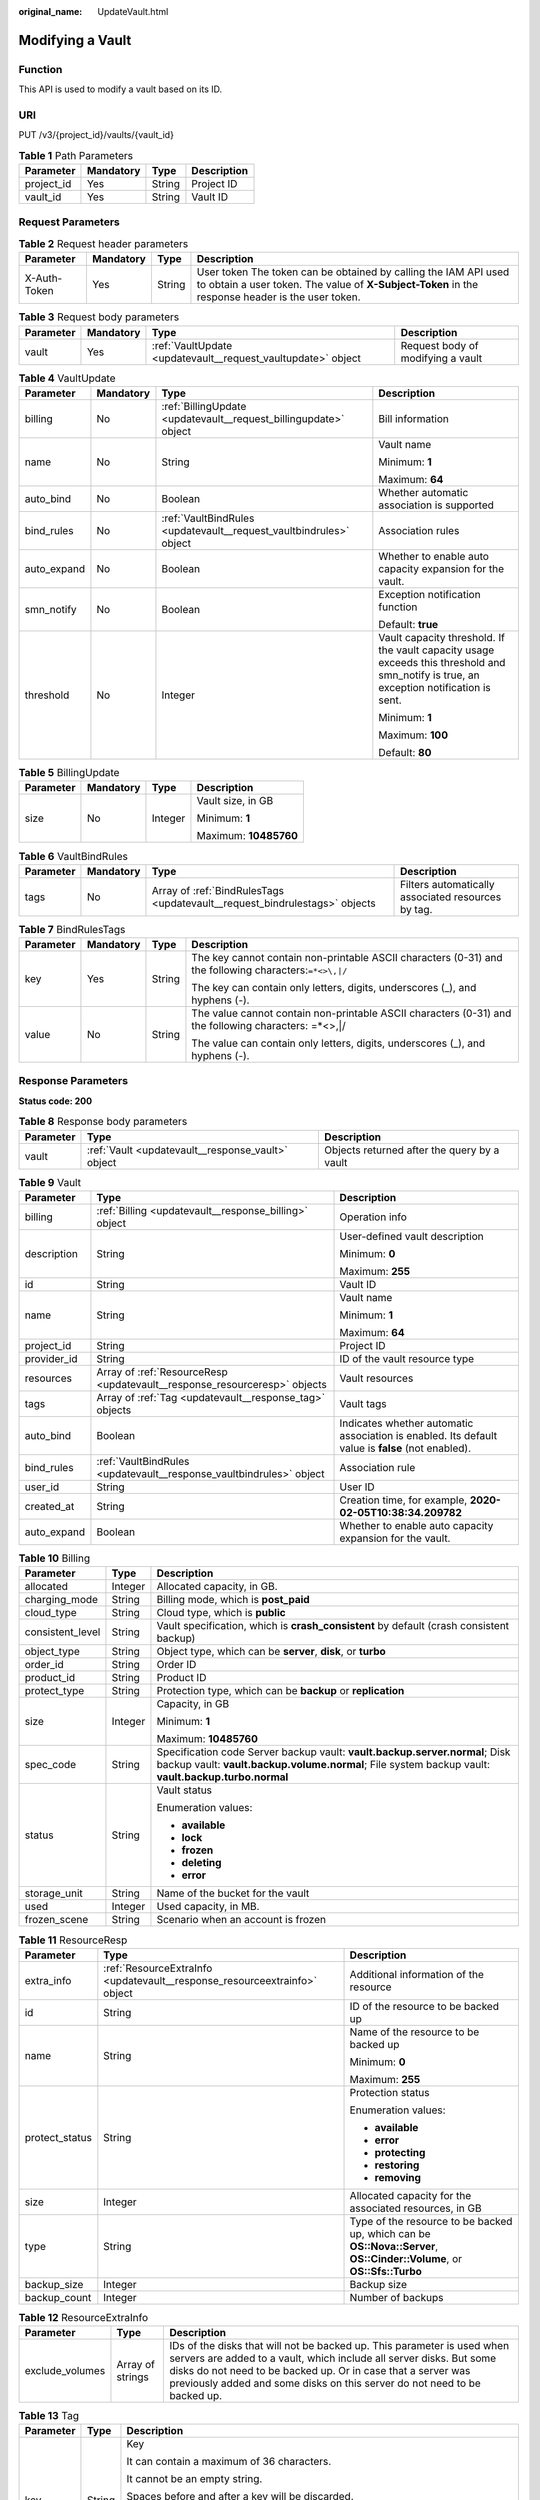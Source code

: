 :original_name: UpdateVault.html

.. _UpdateVault:

Modifying a Vault
=================

Function
--------

This API is used to modify a vault based on its ID.

URI
---

PUT /v3/{project_id}/vaults/{vault_id}

.. table:: **Table 1** Path Parameters

   ========== ========= ====== ===========
   Parameter  Mandatory Type   Description
   ========== ========= ====== ===========
   project_id Yes       String Project ID
   vault_id   Yes       String Vault ID
   ========== ========= ====== ===========

Request Parameters
------------------

.. table:: **Table 2** Request header parameters

   +--------------+-----------+--------+---------------------------------------------------------------------------------------------------------------------------------------------------------------------+
   | Parameter    | Mandatory | Type   | Description                                                                                                                                                         |
   +==============+===========+========+=====================================================================================================================================================================+
   | X-Auth-Token | Yes       | String | User token The token can be obtained by calling the IAM API used to obtain a user token. The value of **X-Subject-Token** in the response header is the user token. |
   +--------------+-----------+--------+---------------------------------------------------------------------------------------------------------------------------------------------------------------------+

.. table:: **Table 3** Request body parameters

   +-----------+-----------+--------------------------------------------------------------+-----------------------------------+
   | Parameter | Mandatory | Type                                                         | Description                       |
   +===========+===========+==============================================================+===================================+
   | vault     | Yes       | :ref:`VaultUpdate <updatevault__request_vaultupdate>` object | Request body of modifying a vault |
   +-----------+-----------+--------------------------------------------------------------+-----------------------------------+

.. _updatevault__request_vaultupdate:

.. table:: **Table 4** VaultUpdate

   +-----------------+-----------------+--------------------------------------------------------------------+-----------------------------------------------------------------------------------------------------------------------------------------+
   | Parameter       | Mandatory       | Type                                                               | Description                                                                                                                             |
   +=================+=================+====================================================================+=========================================================================================================================================+
   | billing         | No              | :ref:`BillingUpdate <updatevault__request_billingupdate>` object   | Bill information                                                                                                                        |
   +-----------------+-----------------+--------------------------------------------------------------------+-----------------------------------------------------------------------------------------------------------------------------------------+
   | name            | No              | String                                                             | Vault name                                                                                                                              |
   |                 |                 |                                                                    |                                                                                                                                         |
   |                 |                 |                                                                    | Minimum: **1**                                                                                                                          |
   |                 |                 |                                                                    |                                                                                                                                         |
   |                 |                 |                                                                    | Maximum: **64**                                                                                                                         |
   +-----------------+-----------------+--------------------------------------------------------------------+-----------------------------------------------------------------------------------------------------------------------------------------+
   | auto_bind       | No              | Boolean                                                            | Whether automatic association is supported                                                                                              |
   +-----------------+-----------------+--------------------------------------------------------------------+-----------------------------------------------------------------------------------------------------------------------------------------+
   | bind_rules      | No              | :ref:`VaultBindRules <updatevault__request_vaultbindrules>` object | Association rules                                                                                                                       |
   +-----------------+-----------------+--------------------------------------------------------------------+-----------------------------------------------------------------------------------------------------------------------------------------+
   | auto_expand     | No              | Boolean                                                            | Whether to enable auto capacity expansion for the vault.                                                                                |
   +-----------------+-----------------+--------------------------------------------------------------------+-----------------------------------------------------------------------------------------------------------------------------------------+
   | smn_notify      | No              | Boolean                                                            | Exception notification function                                                                                                         |
   |                 |                 |                                                                    |                                                                                                                                         |
   |                 |                 |                                                                    | Default: **true**                                                                                                                       |
   +-----------------+-----------------+--------------------------------------------------------------------+-----------------------------------------------------------------------------------------------------------------------------------------+
   | threshold       | No              | Integer                                                            | Vault capacity threshold. If the vault capacity usage exceeds this threshold and smn_notify is true, an exception notification is sent. |
   |                 |                 |                                                                    |                                                                                                                                         |
   |                 |                 |                                                                    | Minimum: **1**                                                                                                                          |
   |                 |                 |                                                                    |                                                                                                                                         |
   |                 |                 |                                                                    | Maximum: **100**                                                                                                                        |
   |                 |                 |                                                                    |                                                                                                                                         |
   |                 |                 |                                                                    | Default: **80**                                                                                                                         |
   +-----------------+-----------------+--------------------------------------------------------------------+-----------------------------------------------------------------------------------------------------------------------------------------+

.. _updatevault__request_billingupdate:

.. table:: **Table 5** BillingUpdate

   +-----------------+-----------------+-----------------+-----------------------+
   | Parameter       | Mandatory       | Type            | Description           |
   +=================+=================+=================+=======================+
   | size            | No              | Integer         | Vault size, in GB     |
   |                 |                 |                 |                       |
   |                 |                 |                 | Minimum: **1**        |
   |                 |                 |                 |                       |
   |                 |                 |                 | Maximum: **10485760** |
   +-----------------+-----------------+-----------------+-----------------------+

.. _updatevault__request_vaultbindrules:

.. table:: **Table 6** VaultBindRules

   +-----------+-----------+----------------------------------------------------------------------------+----------------------------------------------------+
   | Parameter | Mandatory | Type                                                                       | Description                                        |
   +===========+===========+============================================================================+====================================================+
   | tags      | No        | Array of :ref:`BindRulesTags <updatevault__request_bindrulestags>` objects | Filters automatically associated resources by tag. |
   +-----------+-----------+----------------------------------------------------------------------------+----------------------------------------------------+

.. _updatevault__request_bindrulestags:

.. table:: **Table 7** BindRulesTags

   +-----------------+-----------------+-----------------+--------------------------------------------------------------------------------------------------------+
   | Parameter       | Mandatory       | Type            | Description                                                                                            |
   +=================+=================+=================+========================================================================================================+
   | key             | Yes             | String          | The key cannot contain non-printable ASCII characters (0-31) and the following characters:``=*<>\,|/`` |
   |                 |                 |                 |                                                                                                        |
   |                 |                 |                 | The key can contain only letters, digits, underscores (_), and hyphens (-).                            |
   +-----------------+-----------------+-----------------+--------------------------------------------------------------------------------------------------------+
   | value           | No              | String          | The value cannot contain non-printable ASCII characters (0-31) and the following characters: =*<>,|/   |
   |                 |                 |                 |                                                                                                        |
   |                 |                 |                 | The value can contain only letters, digits, underscores (_), and hyphens (-).                          |
   +-----------------+-----------------+-----------------+--------------------------------------------------------------------------------------------------------+

Response Parameters
-------------------

**Status code: 200**

.. table:: **Table 8** Response body parameters

   +-----------+---------------------------------------------------+---------------------------------------------+
   | Parameter | Type                                              | Description                                 |
   +===========+===================================================+=============================================+
   | vault     | :ref:`Vault <updatevault__response_vault>` object | Objects returned after the query by a vault |
   +-----------+---------------------------------------------------+---------------------------------------------+

.. _updatevault__response_vault:

.. table:: **Table 9** Vault

   +-----------------------+---------------------------------------------------------------------------+---------------------------------------------------------------------------------------------------+
   | Parameter             | Type                                                                      | Description                                                                                       |
   +=======================+===========================================================================+===================================================================================================+
   | billing               | :ref:`Billing <updatevault__response_billing>` object                     | Operation info                                                                                    |
   +-----------------------+---------------------------------------------------------------------------+---------------------------------------------------------------------------------------------------+
   | description           | String                                                                    | User-defined vault description                                                                    |
   |                       |                                                                           |                                                                                                   |
   |                       |                                                                           | Minimum: **0**                                                                                    |
   |                       |                                                                           |                                                                                                   |
   |                       |                                                                           | Maximum: **255**                                                                                  |
   +-----------------------+---------------------------------------------------------------------------+---------------------------------------------------------------------------------------------------+
   | id                    | String                                                                    | Vault ID                                                                                          |
   +-----------------------+---------------------------------------------------------------------------+---------------------------------------------------------------------------------------------------+
   | name                  | String                                                                    | Vault name                                                                                        |
   |                       |                                                                           |                                                                                                   |
   |                       |                                                                           | Minimum: **1**                                                                                    |
   |                       |                                                                           |                                                                                                   |
   |                       |                                                                           | Maximum: **64**                                                                                   |
   +-----------------------+---------------------------------------------------------------------------+---------------------------------------------------------------------------------------------------+
   | project_id            | String                                                                    | Project ID                                                                                        |
   +-----------------------+---------------------------------------------------------------------------+---------------------------------------------------------------------------------------------------+
   | provider_id           | String                                                                    | ID of the vault resource type                                                                     |
   +-----------------------+---------------------------------------------------------------------------+---------------------------------------------------------------------------------------------------+
   | resources             | Array of :ref:`ResourceResp <updatevault__response_resourceresp>` objects | Vault resources                                                                                   |
   +-----------------------+---------------------------------------------------------------------------+---------------------------------------------------------------------------------------------------+
   | tags                  | Array of :ref:`Tag <updatevault__response_tag>` objects                   | Vault tags                                                                                        |
   +-----------------------+---------------------------------------------------------------------------+---------------------------------------------------------------------------------------------------+
   | auto_bind             | Boolean                                                                   | Indicates whether automatic association is enabled. Its default value is **false** (not enabled). |
   +-----------------------+---------------------------------------------------------------------------+---------------------------------------------------------------------------------------------------+
   | bind_rules            | :ref:`VaultBindRules <updatevault__response_vaultbindrules>` object       | Association rule                                                                                  |
   +-----------------------+---------------------------------------------------------------------------+---------------------------------------------------------------------------------------------------+
   | user_id               | String                                                                    | User ID                                                                                           |
   +-----------------------+---------------------------------------------------------------------------+---------------------------------------------------------------------------------------------------+
   | created_at            | String                                                                    | Creation time, for example, **2020-02-05T10:38:34.209782**                                        |
   +-----------------------+---------------------------------------------------------------------------+---------------------------------------------------------------------------------------------------+
   | auto_expand           | Boolean                                                                   | Whether to enable auto capacity expansion for the vault.                                          |
   +-----------------------+---------------------------------------------------------------------------+---------------------------------------------------------------------------------------------------+

.. _updatevault__response_billing:

.. table:: **Table 10** Billing

   +-----------------------+-----------------------+------------------------------------------------------------------------------------------------------------------------------------------------------------------------------------+
   | Parameter             | Type                  | Description                                                                                                                                                                        |
   +=======================+=======================+====================================================================================================================================================================================+
   | allocated             | Integer               | Allocated capacity, in GB.                                                                                                                                                         |
   +-----------------------+-----------------------+------------------------------------------------------------------------------------------------------------------------------------------------------------------------------------+
   | charging_mode         | String                | Billing mode, which is **post_paid**                                                                                                                                               |
   +-----------------------+-----------------------+------------------------------------------------------------------------------------------------------------------------------------------------------------------------------------+
   | cloud_type            | String                | Cloud type, which is **public**                                                                                                                                                    |
   +-----------------------+-----------------------+------------------------------------------------------------------------------------------------------------------------------------------------------------------------------------+
   | consistent_level      | String                | Vault specification, which is **crash_consistent** by default (crash consistent backup)                                                                                            |
   +-----------------------+-----------------------+------------------------------------------------------------------------------------------------------------------------------------------------------------------------------------+
   | object_type           | String                | Object type, which can be **server**, **disk**, or **turbo**                                                                                                                       |
   +-----------------------+-----------------------+------------------------------------------------------------------------------------------------------------------------------------------------------------------------------------+
   | order_id              | String                | Order ID                                                                                                                                                                           |
   +-----------------------+-----------------------+------------------------------------------------------------------------------------------------------------------------------------------------------------------------------------+
   | product_id            | String                | Product ID                                                                                                                                                                         |
   +-----------------------+-----------------------+------------------------------------------------------------------------------------------------------------------------------------------------------------------------------------+
   | protect_type          | String                | Protection type, which can be **backup** or **replication**                                                                                                                        |
   +-----------------------+-----------------------+------------------------------------------------------------------------------------------------------------------------------------------------------------------------------------+
   | size                  | Integer               | Capacity, in GB                                                                                                                                                                    |
   |                       |                       |                                                                                                                                                                                    |
   |                       |                       | Minimum: **1**                                                                                                                                                                     |
   |                       |                       |                                                                                                                                                                                    |
   |                       |                       | Maximum: **10485760**                                                                                                                                                              |
   +-----------------------+-----------------------+------------------------------------------------------------------------------------------------------------------------------------------------------------------------------------+
   | spec_code             | String                | Specification code Server backup vault: **vault.backup.server.normal**; Disk backup vault: **vault.backup.volume.normal**; File system backup vault: **vault.backup.turbo.normal** |
   +-----------------------+-----------------------+------------------------------------------------------------------------------------------------------------------------------------------------------------------------------------+
   | status                | String                | Vault status                                                                                                                                                                       |
   |                       |                       |                                                                                                                                                                                    |
   |                       |                       | Enumeration values:                                                                                                                                                                |
   |                       |                       |                                                                                                                                                                                    |
   |                       |                       | -  **available**                                                                                                                                                                   |
   |                       |                       |                                                                                                                                                                                    |
   |                       |                       | -  **lock**                                                                                                                                                                        |
   |                       |                       |                                                                                                                                                                                    |
   |                       |                       | -  **frozen**                                                                                                                                                                      |
   |                       |                       |                                                                                                                                                                                    |
   |                       |                       | -  **deleting**                                                                                                                                                                    |
   |                       |                       |                                                                                                                                                                                    |
   |                       |                       | -  **error**                                                                                                                                                                       |
   +-----------------------+-----------------------+------------------------------------------------------------------------------------------------------------------------------------------------------------------------------------+
   | storage_unit          | String                | Name of the bucket for the vault                                                                                                                                                   |
   +-----------------------+-----------------------+------------------------------------------------------------------------------------------------------------------------------------------------------------------------------------+
   | used                  | Integer               | Used capacity, in MB.                                                                                                                                                              |
   +-----------------------+-----------------------+------------------------------------------------------------------------------------------------------------------------------------------------------------------------------------+
   | frozen_scene          | String                | Scenario when an account is frozen                                                                                                                                                 |
   +-----------------------+-----------------------+------------------------------------------------------------------------------------------------------------------------------------------------------------------------------------+

.. _updatevault__response_resourceresp:

.. table:: **Table 11** ResourceResp

   +-----------------------+---------------------------------------------------------------------------+------------------------------------------------------------------------------------------------------------------------+
   | Parameter             | Type                                                                      | Description                                                                                                            |
   +=======================+===========================================================================+========================================================================================================================+
   | extra_info            | :ref:`ResourceExtraInfo <updatevault__response_resourceextrainfo>` object | Additional information of the resource                                                                                 |
   +-----------------------+---------------------------------------------------------------------------+------------------------------------------------------------------------------------------------------------------------+
   | id                    | String                                                                    | ID of the resource to be backed up                                                                                     |
   +-----------------------+---------------------------------------------------------------------------+------------------------------------------------------------------------------------------------------------------------+
   | name                  | String                                                                    | Name of the resource to be backed up                                                                                   |
   |                       |                                                                           |                                                                                                                        |
   |                       |                                                                           | Minimum: **0**                                                                                                         |
   |                       |                                                                           |                                                                                                                        |
   |                       |                                                                           | Maximum: **255**                                                                                                       |
   +-----------------------+---------------------------------------------------------------------------+------------------------------------------------------------------------------------------------------------------------+
   | protect_status        | String                                                                    | Protection status                                                                                                      |
   |                       |                                                                           |                                                                                                                        |
   |                       |                                                                           | Enumeration values:                                                                                                    |
   |                       |                                                                           |                                                                                                                        |
   |                       |                                                                           | -  **available**                                                                                                       |
   |                       |                                                                           |                                                                                                                        |
   |                       |                                                                           | -  **error**                                                                                                           |
   |                       |                                                                           |                                                                                                                        |
   |                       |                                                                           | -  **protecting**                                                                                                      |
   |                       |                                                                           |                                                                                                                        |
   |                       |                                                                           | -  **restoring**                                                                                                       |
   |                       |                                                                           |                                                                                                                        |
   |                       |                                                                           | -  **removing**                                                                                                        |
   +-----------------------+---------------------------------------------------------------------------+------------------------------------------------------------------------------------------------------------------------+
   | size                  | Integer                                                                   | Allocated capacity for the associated resources, in GB                                                                 |
   +-----------------------+---------------------------------------------------------------------------+------------------------------------------------------------------------------------------------------------------------+
   | type                  | String                                                                    | Type of the resource to be backed up, which can be **OS::Nova::Server**, **OS::Cinder::Volume**, or **OS::Sfs::Turbo** |
   +-----------------------+---------------------------------------------------------------------------+------------------------------------------------------------------------------------------------------------------------+
   | backup_size           | Integer                                                                   | Backup size                                                                                                            |
   +-----------------------+---------------------------------------------------------------------------+------------------------------------------------------------------------------------------------------------------------+
   | backup_count          | Integer                                                                   | Number of backups                                                                                                      |
   +-----------------------+---------------------------------------------------------------------------+------------------------------------------------------------------------------------------------------------------------+

.. _updatevault__response_resourceextrainfo:

.. table:: **Table 12** ResourceExtraInfo

   +-----------------+------------------+---------------------------------------------------------------------------------------------------------------------------------------------------------------------------------------------------------------------------------------------------------------------------------------------+
   | Parameter       | Type             | Description                                                                                                                                                                                                                                                                                 |
   +=================+==================+=============================================================================================================================================================================================================================================================================================+
   | exclude_volumes | Array of strings | IDs of the disks that will not be backed up. This parameter is used when servers are added to a vault, which include all server disks. But some disks do not need to be backed up. Or in case that a server was previously added and some disks on this server do not need to be backed up. |
   +-----------------+------------------+---------------------------------------------------------------------------------------------------------------------------------------------------------------------------------------------------------------------------------------------------------------------------------------------+

.. _updatevault__response_tag:

.. table:: **Table 13** Tag

   +-----------------------+-----------------------+-----------------------------------------------------------------------------------------------------------------------------------------------------------------------------------------------------------------+
   | Parameter             | Type                  | Description                                                                                                                                                                                                     |
   +=======================+=======================+=================================================================================================================================================================================================================+
   | key                   | String                | Key                                                                                                                                                                                                             |
   |                       |                       |                                                                                                                                                                                                                 |
   |                       |                       | It can contain a maximum of 36 characters.                                                                                                                                                                      |
   |                       |                       |                                                                                                                                                                                                                 |
   |                       |                       | It cannot be an empty string.                                                                                                                                                                                   |
   |                       |                       |                                                                                                                                                                                                                 |
   |                       |                       | Spaces before and after a key will be discarded.                                                                                                                                                                |
   |                       |                       |                                                                                                                                                                                                                 |
   |                       |                       | It cannot contain the following characters: ASCII (0-31), equal signs (=), asterisks (``*``), left angle brackets (<), right angle brackets (>), backslashes (), commas (,), vertical bars (|), and slashes (/) |
   |                       |                       |                                                                                                                                                                                                                 |
   |                       |                       | It can contain only letters, digits, hyphens (-), and underscores (_).                                                                                                                                          |
   +-----------------------+-----------------------+-----------------------------------------------------------------------------------------------------------------------------------------------------------------------------------------------------------------+
   | value                 | String                | Value                                                                                                                                                                                                           |
   |                       |                       |                                                                                                                                                                                                                 |
   |                       |                       | It is mandatory when a tag is added and optional when a tag is deleted.                                                                                                                                         |
   |                       |                       |                                                                                                                                                                                                                 |
   |                       |                       | It can contain a maximum of 43 characters.                                                                                                                                                                      |
   |                       |                       |                                                                                                                                                                                                                 |
   |                       |                       | It can be an empty string.                                                                                                                                                                                      |
   |                       |                       |                                                                                                                                                                                                                 |
   |                       |                       | Spaces before and after a value will be discarded.                                                                                                                                                              |
   |                       |                       |                                                                                                                                                                                                                 |
   |                       |                       | It cannot contain the following characters: ASCII (0-31), equal signs (=), asterisks (``*``), left angle brackets (<), right angle brackets (>), backslashes (), commas (,), vertical bars (|), and slashes (/) |
   |                       |                       |                                                                                                                                                                                                                 |
   |                       |                       | It can contain only letters, digits, hyphens (-), and underscores (_).                                                                                                                                          |
   +-----------------------+-----------------------+-----------------------------------------------------------------------------------------------------------------------------------------------------------------------------------------------------------------+

.. _updatevault__response_vaultbindrules:

.. table:: **Table 14** VaultBindRules

   +-----------+-----------------------------------------------------------------------------+----------------------------------------------------+
   | Parameter | Type                                                                        | Description                                        |
   +===========+=============================================================================+====================================================+
   | tags      | Array of :ref:`BindRulesTags <updatevault__response_bindrulestags>` objects | Filters automatically associated resources by tag. |
   +-----------+-----------------------------------------------------------------------------+----------------------------------------------------+

.. _updatevault__response_bindrulestags:

.. table:: **Table 15** BindRulesTags

   +-----------------------+-----------------------+--------------------------------------------------------------------------------------------------------+
   | Parameter             | Type                  | Description                                                                                            |
   +=======================+=======================+========================================================================================================+
   | key                   | String                | The key cannot contain non-printable ASCII characters (0-31) and the following characters:``=*<>\,|/`` |
   |                       |                       |                                                                                                        |
   |                       |                       | The key can contain only letters, digits, underscores (_), and hyphens (-).                            |
   +-----------------------+-----------------------+--------------------------------------------------------------------------------------------------------+
   | value                 | String                | The value cannot contain non-printable ASCII characters (0-31) and the following characters: =*<>,|/   |
   |                       |                       |                                                                                                        |
   |                       |                       | The value can contain only letters, digits, underscores (_), and hyphens (-).                          |
   +-----------------------+-----------------------+--------------------------------------------------------------------------------------------------------+

Example Requests
----------------

.. code-block:: text

   PUT https://{endpoint}/v3/f841e01fd2b14e7fa41b6ae7aa6b0594/vaults/79bd9daa-884f-4f84-b8fe-235d58cd927d

   {
     "vault" : {
       "billing" : {
         "size" : 200
       },
       "name" : "vault_name02"
     }
   }

Example Responses
-----------------

**Status code: 200**

OK

.. code-block::

   {
     "vault" : {
       "name" : "vault_name02",
       "billing" : {
         "status" : "available",
         "used" : 0,
         "protect_type" : "backup",
         "object_type" : "server",
         "allocated" : 40,
         "spec_code" : "vault.backup.server.normal",
         "size" : 200,
         "cloud_type" : "public",
         "consistent_level" : "crash_consistent",
         "charging_mode" : "post_paid"
       },
       "tags" : [ {
         "value" : "value01",
         "key" : "key01"
       } ],
       "created_at" : "2019-05-08T09:31:21.840+00:00",
       "project_id" : "4229d7a45436489f8c3dc2b1d35d4987",
       "enterprise_project_id" : 0,
       "id" : "2402058d-8373-4b0a-b848-d3c0dfdc71a8",
       "resources" : [ {
         "name" : "ecs-1f0f-0003",
         "protect_status" : "available",
         "extra_info" : {
           "exclude_volumes" : [ "bdef09bb-293f-446a-88a4-86e9f14408c4" ]
         },
         "type" : "OS::Nova::Server",
         "id" : "97595625-198e-4e4d-879b-9d53f68ba551",
         "size" : 40
       } ],
       "description" : "vault_description"
     }
   }

Status Codes
------------

=========== ===========
Status Code Description
=========== ===========
200         OK
=========== ===========

Error Codes
-----------

See :ref:`Error Codes <errorcode>`.

